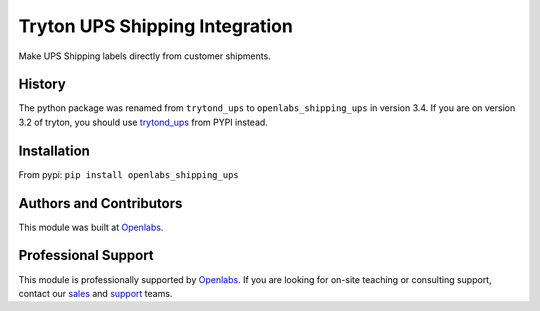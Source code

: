 Tryton UPS Shipping Integration
===============================

Make UPS Shipping labels directly from customer shipments.

.. image:: https://travis-ci.org/openlabs/trytond-shipping-ups.svg?branch=develop
  :target: https://travis-ci.org/openlabs/trytond-shipping-ups
  :alt: Build Status
.. image:: https://pypip.in/download/openlabs_shipping_ups/badge.svg
  :target: https://pypi.python.org/pypi/openlabs_shipping_ups/
  :alt: Downloads
.. image:: https://pypip.in/version/openlabs_shipping_ups/badge.svg
  :target: https://pypi.python.org/pypi/openlabs_shipping_ups/
  :alt: Latest Version
.. image:: https://pypip.in/status/openlabs_shipping_ups/badge.svg
  :target: https://pypi.python.org/pypi/openlabs_shipping_ups/
  :alt: Development Status

History
-------

The python package was renamed from ``trytond_ups`` to ``openlabs_shipping_ups``
in version 3.4. If you are on version 3.2 of tryton, you should use
`trytond_ups <https://pypi.python.org/pypi/trytond_ups>`_ from PYPI instead.

Installation
------------

From pypi: ``pip install openlabs_shipping_ups``

Authors and Contributors
------------------------

This module was built at `Openlabs <http://www.openlabs.co.in>`_. 

Professional Support
--------------------

This module is professionally supported by `Openlabs <http://www.openlabs.co.in>`_.
If you are looking for on-site teaching or consulting support, contact our
`sales <mailto:sales@openlabs.co.in>`_ and `support
<mailto:support@openlabs.co.in>`_ teams.
